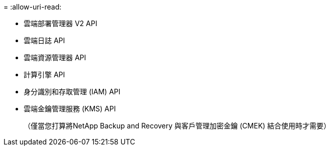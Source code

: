 = 
:allow-uri-read: 


* 雲端部署管理器 V2 API
* 雲端日誌 API
* 雲端資源管理器 API
* 計算引擎 API
* 身分識別和存取管理 (IAM) API
* 雲端金鑰管理服務 (KMS) API
+
（僅當您打算將NetApp Backup and Recovery 與客戶管理加密金鑰 (CMEK) 結合使用時才需要）


